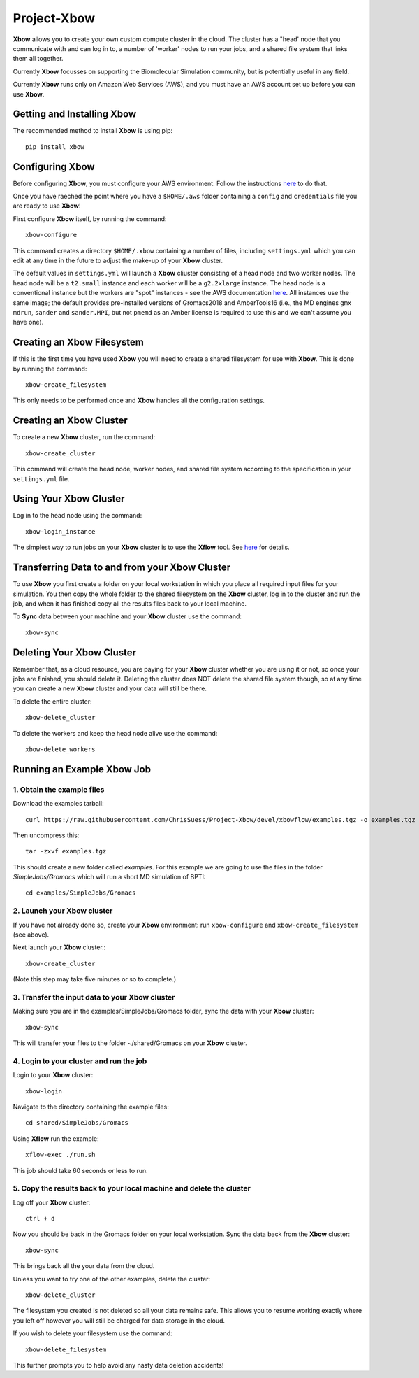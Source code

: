 Project-Xbow
============

**Xbow** allows you to create your own custom compute cluster in the cloud. The cluster has a "head' node that you communicate with and can log in to, a number of 'worker' nodes to run your jobs, and a shared file system that links them all together.

Currently **Xbow** focusses on supporting the Biomolecular Simulation community, but is potentially useful in any field.

.. image:: xbow_diagram_v2.png

Currently **Xbow** runs only on Amazon Web Services (AWS), and you must have an AWS account set up before you can use **Xbow**.


Getting and Installing **Xbow**
~~~~~~~~~~~~~~~~~~~~~~~~~~~~~~~~

The recommended method to install **Xbow** is using pip::

    pip install xbow


Configuring **Xbow**
~~~~~~~~~~~~~~~~~~~~~

Before configuring **Xbow**, you must configure your AWS environment. Follow the instructions `here <https://docs.aws.amazon.com/cli/latest/userguide/cli-chap-getting-started.html>`_ to do that.

Once you have raeched the point where you have a ``$HOME/.aws`` folder containing a ``config`` and ``credentials`` file you are ready to use **Xbow**!

First configure **Xbow** itself, by running the command::

    xbow-configure

This command creates a directory ``$HOME/.xbow`` containing a number of files, including ``settings.yml`` which you can edit at any time in the future to adjust the make-up of your **Xbow** cluster.

The default values in ``settings.yml`` will launch a **Xbow** cliuster consisting of a head node and two worker nodes. The
head node will be a ``t2.small`` instance and each worker will be a ``g2.2xlarge`` instance. The head node is a conventional
instance but the workers are "spot" instances - see the AWS documentation `here <https://aws.amazon.com/ec2/spot/>`_. All
instances use the same image; the default provides pre-installed versions of Gromacs2018 and AmberTools16 (i.e.,
the MD engines ``gmx mdrun``, ``sander`` and ``sander.MPI``, but not ``pmemd`` as an Amber license is required to use this and 
we can't assume you have one).


Creating an Xbow Filesystem
~~~~~~~~~~~~~~~~~~~~~~~~~~~

If this is the first time you have used **Xbow** you will need to create a shared filesystem for use with **Xbow**. This is done by running the command::

    xbow-create_filesystem

This only needs to be performed once and **Xbow** handles all the configuration settings.

Creating an **Xbow** Cluster
~~~~~~~~~~~~~~~~~~~~~~~~~~~~

To create a new **Xbow** cluster, run the command::

    xbow-create_cluster

This command will create the head node, worker nodes, and shared file system according to the specification in your ``settings.yml`` file.

Using Your **Xbow** Cluster
~~~~~~~~~~~~~~~~~~~~~~~~~~~

Log in to the head node using the command::

    xbow-login_instance

The simplest way to run jobs on your **Xbow** cluster is to use the **Xflow** tool. See `here <https://github.com/ChrisSuess/Project-Xbow/wiki/An-Introduction-to-Xbowflow-Workflows>`_ for details.

Transferring Data to and from your **Xbow** Cluster
~~~~~~~~~~~~~~~~~~~~~~~~~~~~~~~~~~~~~~~~~~

To use **Xbow** you first create a folder on your local workstation in which you place all required input files
for your simulation. You then copy the whole folder to the shared filesystem on the **Xbow** cluster, log in to the cluster
and run the job, and when it has finished copy all the results files back to your local machine.

To **Sync** data between your machine and your **Xbow** cluster use the command::

    xbow-sync

Deleting Your **Xbow** Cluster
~~~~~~~~~~~~~~~~~~~~~~~~~~~~~~

Remember that, as a cloud resource, you are paying for your **Xbow** cluster whether you are using it or not, so once your jobs are finished, you should delete it. Deleting the cluster does NOT delete the shared file system though, so at any time you can create a new **Xbow** cluster and your data will still be there. 

To delete the entire cluster::

    xbow-delete_cluster

To delete the workers and keep the head node alive use the command::

    xbow-delete_workers

Running an Example **Xbow** Job
~~~~~~~~~~~~~~~~~~~~~~~~~~~~~~~

1. Obtain the example files
---------------------------
Download the examples tarball::

    curl https://raw.githubusercontent.com/ChrisSuess/Project-Xbow/devel/xbowflow/examples.tgz -o examples.tgz

Then uncompress this::

    tar -zxvf examples.tgz

This should create a new folder called *examples*. For this example we are going to use the files in the folder
*SimpleJobs/Gromacs* which will run a short MD simulation of BPTI::

    cd examples/SimpleJobs/Gromacs
    
2. Launch your **Xbow** cluster
-------------------------------

If you have not already done so, create your **Xbow** environment: run ``xbow-configure`` and ``xbow-create_filesystem`` 
(see above).

Next launch your **Xbow** cluster.::

    xbow-create_cluster

(Note this step may take five minutes or so to complete.)

3. Transfer the input data to your **Xbow** cluster
----------------------------------------------------

Making sure you are in the examples/SimpleJobs/Gromacs folder, sync the data with your **Xbow** cluster::

    xbow-sync

This will transfer your files to the folder ~/shared/Gromacs on your **Xbow** cluster.

4. Login to your cluster and run the job
----------------------------------------
Login to your **Xbow** cluster::

    xbow-login

Navigate to the directory containing the example files::

    cd shared/SimpleJobs/Gromacs

Using **Xflow** run the example::

    xflow-exec ./run.sh

This job should take 60 seconds or less to run.

5. Copy the results back to your local machine and delete the cluster
---------------------------------------------------------------------
Log off your **Xbow** cluster::

    ctrl + d

Now you should be back in the Gromacs folder on your local workstation. Sync the data back from the **Xbow** cluster::

    xbow-sync

This brings back all the your data from the cloud.

Unless you want to try one of the other examples, delete the cluster::

    xbow-delete_cluster

The filesystem you created is not deleted so all your data remains safe. This allows you to resume working exactly where you left off however you will still be charged for data storage in the cloud.

If you wish to delete your filesystem use the command::

    xbow-delete_filesystem

This further prompts you to help avoid any nasty data deletion accidents!
